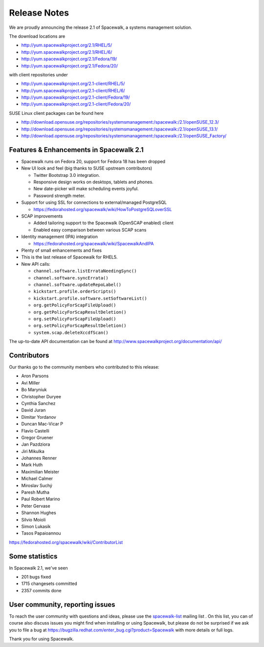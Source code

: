 Release Notes
=============

We are proudly announcing the release 2.1 of Spacewalk, a systems management solution.

The download locations are

* http://yum.spacewalkproject.org/2.1/RHEL/5/
* http://yum.spacewalkproject.org/2.1/RHEL/6/
* http://yum.spacewalkproject.org/2.1/Fedora/19/
* http://yum.spacewalkproject.org/2.1/Fedora/20/

with client repositories under

* http://yum.spacewalkproject.org/2.1-client/RHEL/5/
* http://yum.spacewalkproject.org/2.1-client/RHEL/6/
* http://yum.spacewalkproject.org/2.1-client/Fedora/19/
* http://yum.spacewalkproject.org/2.1-client/Fedora/20/

SUSE Linux client packages can be found here

* http://download.opensuse.org/repositories/systemsmanagement:/spacewalk:/2.1/openSUSE_12.3/
* http://download.opensuse.org/repositories/systemsmanagement:/spacewalk:/2.1/openSUSE_13.1/
* http://download.opensuse.org/repositories/systemsmanagement:/spacewalk:/2.1/openSUSE_Factory/

Features & Enhancements in Spacewalk 2.1
----------------------------------------

* Spacewalk runs on Fedora 20, support for Fedora 18 has been dropped
* New UI look and feel (big thanks to SUSE upstream contributors)

  * Twitter Bootstrap 3.0 integration.
  * Responsive design works on desktops, tablets and phones.
  * New date-picker will make scheduling events joyful.
  * Password strength meter.

* Support for using SSL for connections to external/managed PostgreSQL

  * https://fedorahosted.org/spacewalk/wiki/HowToPostgreSQLoverSSL

* SCAP improvements

  * Added tailoring support to the Spacewalk (OpenSCAP enabled) client
  * Enabled easy comparison between various SCAP scans

* Identity management (IPA) integration

  * https://fedorahosted.org/spacewalk/wiki/SpacewalkAndIPA

* Plenty of small enhancements and fixes
* This is the last release of Spacewalk for RHEL5.
* New API calls:

  * ``channel.software.listErrataNeedingSync()``
  * ``channel.software.syncErrata()``
  * ``channel.software.updateRepoLabel()``
  * ``kickstart.profile.orderScripts()``
  * ``kickstart.profile.software.setSoftwareList()``
  * ``org.getPolicyForScapFileUpload()``
  * ``org.getPolicyForScapResultDeletion()``
  * ``org.setPolicyForScapFileUpload()``
  * ``org.setPolicyForScapResultDeletion()``
  * ``system.scap.deleteXccdfScan()``

The up-to-date API documentation can be found at http://www.spacewalkproject.org/documentation/api/

Contributors
------------

Our thanks go to the community members who contributed to this release:

* Aron Parsons
* Avi Miller
* Bo Maryniuk
* Christopher Duryee
* Cynthia Sanchez
* David Juran
* Dimitar Yordanov
* Duncan Mac-Vicar P
* Flavio Castelli
* Gregor Gruener
* Jan Pazdziora
* Jiri Mikulka
* Johannes Renner
* Mark Huth
* Maximilian Meister
* Michael Calmer
* Miroslav Suchý
* Paresh Mutha
* Paul Robert Marino
* Peter Gervase
* Shannon Hughes
* Silvio Moioli
* Simon Lukasik
* Tasos Papaioannou

https://fedorahosted.org/spacewalk/wiki/ContributorList

Some statistics
---------------

In Spacewalk 2.1, we've seen

* 201 bugs fixed
* 1715 changesets committed
* 2357 commits done

User community, reporting issues
--------------------------------

To reach the user community with questions and ideas, please use the `spacewalk-list <https://www.redhat.com/mailman/listinfo/spacewalk-list>`_ mailing list . On this list, you can of course also discuss issues you might find when installing or using Spacewalk, but please do not be surprised if we ask you to file a bug at `<https://bugzilla.redhat.com/enter_bug.cgi?product=Spacewalk>`_ with more details or full logs.

Thank you for using Spacewalk.
